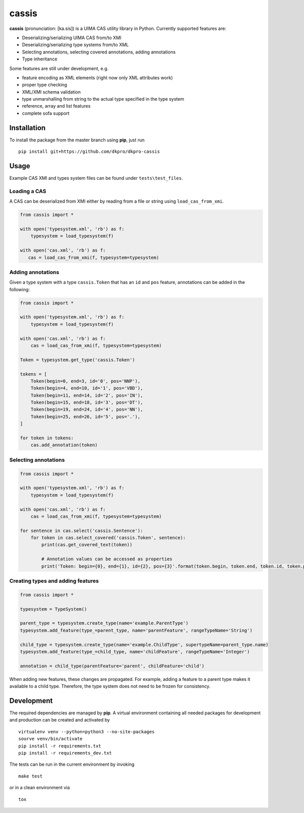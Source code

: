 cassis
======

.. image:: https://travis-ci.org/dkpro/dkpro-cassis.svg?branch=master
    :target: https://travis-ci.org/dkpro/dkpro-cassis
    
.. image:: https://img.shields.io/badge/code%20style-black-000000.svg
    :target: https://github.com/ambv/black

**cassis** (pronunciation: [ka.sis]) is a UIMA CAS utility library in
Python. Currently supported features are:

-  Deserializing/serializing UIMA CAS from/to XMI
-  Deserializing/serializing type systems from/to XML
-  Selecting annotations, selecting covered annotations, adding
   annotations
-  Type inheritance

Some features are still under development, e.g.

-  feature encoding as XML elements (right now only XML attributes work)
-  proper type checking
-  XML/XMI schema validation
-  type unmarshalling from string to the actual type specified in the
   type system
-  reference, array and list features
-  complete sofa support

Installation
------------

To install the package from the master branch using **pip**, just run

::

    pip install git+https://github.com/dkpro/dkpro-cassis

Usage
-----

Example CAS XMI and types system files can be found under ``tests\test_files``.

Loading a CAS
~~~~~~~~~~~~~

A CAS can be deserialized from XMI either by reading from a file or
string using ``load_cas_from_xmi``.

.. code:: python

    from cassis import *

    with open('typesystem.xml', 'rb') as f:
        typesystem = load_typesystem(f)
        
    with open('cas.xml', 'rb') as f:
       cas = load_cas_from_xmi(f, typesystem=typesystem)

Adding annotations
~~~~~~~~~~~~~~~~~~

Given a type system with a type ``cassis.Token`` that has an ``id`` and
``pos`` feature, annotations can be added in the following:

.. code:: python

    from cassis import *

    with open('typesystem.xml', 'rb') as f:
        typesystem = load_typesystem(f)
        
    with open('cas.xml', 'rb') as f:
        cas = load_cas_from_xmi(f, typesystem=typesystem)
       
    Token = typesystem.get_type('cassis.Token')

    tokens = [
        Token(begin=0, end=3, id='0', pos='NNP'),
        Token(begin=4, end=10, id='1', pos='VBD'),
        Token(begin=11, end=14, id='2', pos='IN'),
        Token(begin=15, end=18, id='3', pos='DT'),
        Token(begin=19, end=24, id='4', pos='NN'),
        Token(begin=25, end=26, id='5', pos='.'),
    ]

    for token in tokens:
        cas.add_annotation(token)

Selecting annotations
~~~~~~~~~~~~~~~~~~~~~

.. code:: python

    from cassis import *

    with open('typesystem.xml', 'rb') as f:
        typesystem = load_typesystem(f)
        
    with open('cas.xml', 'rb') as f:
        cas = load_cas_from_xmi(f, typesystem=typesystem)

    for sentence in cas.select('cassis.Sentence'):
        for token in cas.select_covered('cassis.Token', sentence):
            print(cas.get_covered_text(token))
            
            # Annotation values can be accessed as properties
            print('Token: begin={0}, end={1}, id={2}, pos={3}'.format(token.begin, token.end, token.id, token.pos)) 

Creating types and adding features
~~~~~~~~~~~~~~~~~~~~~~~~~~~~~~~~~~

.. code:: python

    from cassis import *

    typesystem = TypeSystem()

    parent_type = typesystem.create_type(name='example.ParentType')
    typesystem.add_feature(type_=parent_type, name='parentFeature', rangeTypeName='String')

    child_type = typesystem.create_type(name='example.ChildType', supertypeName=parent_type.name)
    typesystem.add_feature(type_=child_type, name='childFeature', rangeTypeName='Integer')

    annotation = child_type(parentFeature='parent', childFeature='child')

When adding new features, these changes are propagated. For example,
adding a feature to a parent type makes it available to a child type.
Therefore, the type system does not need to be frozen for consistency.

Development
-----------

The required dependencies are managed by **pip**. A virtual environment
containing all needed packages for development and production can be
created and activated by

::

    virtualenv venv --python=python3 --no-site-packages
    sourve venv/bin/activate
    pip install -r requirements.txt
    pip install -r requirements_dev.txt

The tests can be run in the current environment by invoking

::

    make test

or in a clean environment via

::

    tox

.. |Build Status| image:: https://travis-ci.org/dkpro/dkpro-cassis.svg?branch=master
   :target: https://travis-ci.org/dkpro/dkpro-cassis
.. |Code style: black| image:: https://img.shields.io/badge/code%20style-black-000000.svg
   :target: https://github.com/ambv/black
